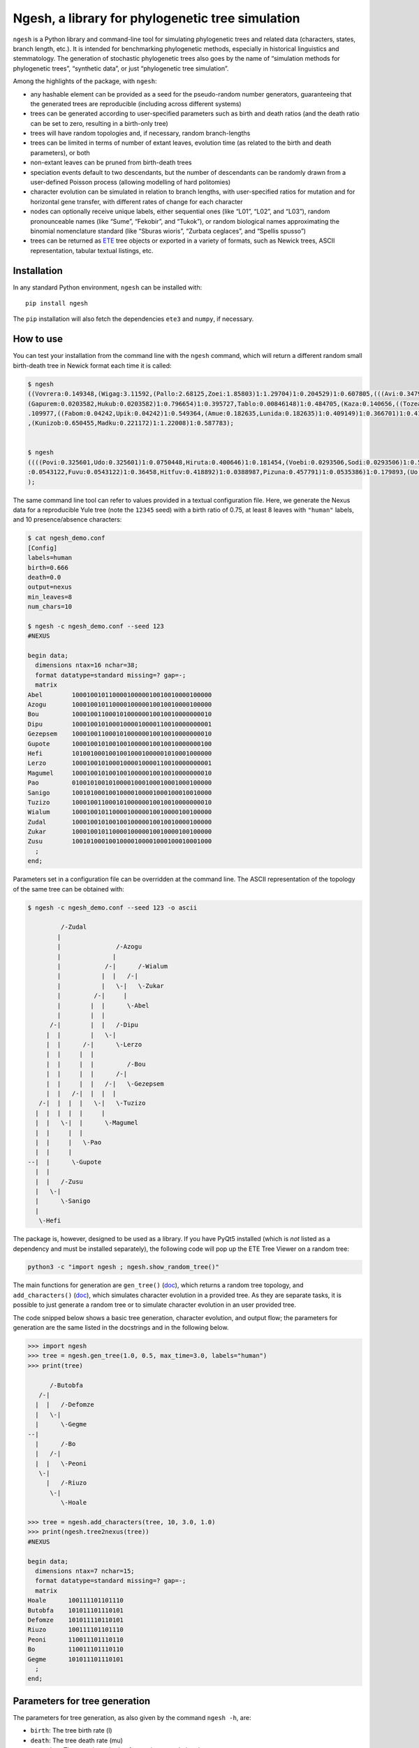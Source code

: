 Ngesh, a library for phylogenetic tree simulation
=================================================

``ngesh`` is a Python library and command-line tool for simulating
phylogenetic trees and related data (characters, states, branch length,
etc.). It is intended for benchmarking phylogenetic methods, especially
in historical linguistics and stemmatology. The generation of stochastic
phylogenetic trees also goes by the name of “simulation methods for
phylogenetic trees”, “synthetic data”, or just “phylogenetic tree
simulation”.

Among the highlights of the package, with ``ngesh``:

-  any hashable element can be provided as a seed for the pseudo-random
   number generators, guaranteeing that the generated trees are
   reproducible (including across different systems)
-  trees can be generated according to user-specified parameters such as
   birth and death ratios (and the death ratio can be set to zero,
   resulting in a birth-only tree)
-  trees will have random topologies and, if necessary, random
   branch-lengths
-  trees can be limited in terms of number of extant leaves, evolution
   time (as related to the birth and death parameters), or both
-  non-extant leaves can be pruned from birth-death trees
-  speciation events default to two descendants, but the number of
   descendants can be randomly drawn from a user-defined Poisson process
   (allowing modelling of hard politomies)
-  character evolution can be simulated in relation to branch lengths,
   with user-specified ratios for mutation and for horizontal gene
   transfer, with different rates of change for each character
-  nodes can optionally receive unique labels, either sequential ones
   (like “L01”, “L02”, and “L03”), random pronounceable names (like
   “Sume”, “Fekobir”, and “Tukok”), or random biological names
   approximating the binomial nomenclature standard (like “Sburas
   wioris”, “Zurbata ceglaces”, and “Spellis spusso”)
-  trees can be returned as `ETE <http://etetoolkit.org/>`__ tree
   objects or exported in a variety of formats, such as Newick trees,
   ASCII representation, tabular textual listings, etc.

Installation
------------

In any standard Python environment, ``ngesh`` can be installed with:

::

   pip install ngesh

The ``pip`` installation will also fetch the dependencies ``ete3`` and
``numpy``, if necessary.

How to use
----------

You can test your installation from the command line with the ``ngesh``
command, which will return a different random small birth-death tree in
Newick format each time it is called:

.. code:: bash

   $ ngesh
   ((Vovrera:0.149348,(Wigag:3.11592,(Pallo:2.68125,Zoei:1.85803)1:1.29704)1:0.204529)1:0.607805,(((Avi:0.347942,Uemi:0.0137646)1:1.41697,(((Kufo:0.817012,
   (Gapurem:0.0203582,Hukub:0.0203582)1:0.796654)1:0.395727,Tablo:0.00846148)1:0.484705,(Kaza:0.140656,((Tozea:0.240634,Pebigmom:0.240634)1:1.13579,(Kata:0
   .109977,((Fabom:0.04242,Upik:0.04242)1:0.549364,(Amue:0.182635,Lunida:0.182635)1:0.409149)1:0.366701)1:0.417941)1:0.162968)1:0.158051)1:1.47281)1:1.0326
   ,(Kunizob:0.650455,Madku:0.221172)1:1.22008)1:0.587783);


   $ ngesh
   ((((Povi:0.325601,Udo:0.325601)1:0.0750448,Hiruta:0.400646)1:0.181454,(Voebi:0.0293506,Sodi:0.0293506)1:0.55275)1:0.258834,((Vandemif:0.0160558,(((Dubik
   :0.0543122,Fuvu:0.0543122)1:0.36458,Hitfuv:0.418892)1:0.0388987,Pizuna:0.457791)1:0.0535386)1:0.179893,(Uo:0.67132,Zegna:0.163427)1:0.0199021)1:0.149711
   );

The same command line tool can refer to values provided in a textual
configuration file. Here, we generate the Nexus data for a reproducible
Yule tree (note the ``12345`` seed) with a birth ratio of 0.75, at least
8 leaves with ``"human"`` labels, and 10 presence/absence characters:

.. code:: bash

   $ cat ngesh_demo.conf
   [Config]
   labels=human
   birth=0.666
   death=0.0
   output=nexus
   min_leaves=8
   num_chars=10

   $ ngesh -c ngesh_demo.conf --seed 123
   #NEXUS

   begin data;
     dimensions ntax=16 nchar=38;
     format datatype=standard missing=? gap=-;
     matrix
   Abel        10001001011000010000010010010000100000
   Azogu       10001001011000010000010010010000100000
   Bou         10001001100010100000010010010000000010
   Dipu        10001001010001000010000110010000000001
   Gezepsem    10001001100010100000010010010000000010
   Gupote      10001001010010010000010010010000000100
   Hefi        10100100010010010001000001010001000000
   Lerzo       10001001010001000010000110010000000001
   Magumel     10001001010010010000010010010000000010
   Pao         01001010010100001000100010001000100000
   Sanigo      10010100010010000100001000100010010000
   Tuzizo      10001001100010100000010010010000000010
   Wialum      10001001011000010000010010000100100000
   Zudal       10001001010010010000010010010000100000
   Zukar       10001001011000010000010010000100100000
   Zusu        10010100010010000100001000100010001000
     ;
   end;

Parameters set in a configuration file can be overridden at the command
line. The ASCII representation of the topology of the same tree can be
obtained with:

.. code:: bash

   $ ngesh -c ngesh_demo.conf --seed 123 -o ascii

            /-Zudal
           |
           |               /-Azogu
           |              |
           |            /-|      /-Wialum
           |           |  |   /-|
           |           |   \-|   \-Zukar
           |         /-|     |
           |        |  |      \-Abel
           |        |  |
         /-|        |  |   /-Dipu
        |  |        |   \-|
        |  |      /-|      \-Lerzo
        |  |     |  |
        |  |     |  |         /-Bou
        |  |     |  |      /-|
        |  |     |  |   /-|   \-Gezepsem
        |  |   /-|  |  |  |
      /-|  |  |  |   \-|   \-Tuzizo
     |  |  |  |  |     |
     |  |   \-|  |      \-Magumel
     |  |     |  |
     |  |     |   \-Pao
     |  |     |
   --|  |      \-Gupote
     |  |
     |  |   /-Zusu
     |   \-|
     |      \-Sanigo
     |
      \-Hefi

The package is, however, designed to be used as a library. If you have
PyQt5 installed (which is *not* listed as a dependency and must be
installed separately), the following code will pop up the ETE Tree
Viewer on a random tree:

.. code:: bash

   python3 -c "import ngesh ; ngesh.show_random_tree()"

.. figure:: https://raw.githubusercontent.com/tresoldi/ngesh/master/docs/tree001.png
   :alt: random tree

The main functions for generation are ``gen_tree()``
(`doc <https://ngesh.readthedocs.io/en/latest/source/ngesh.html#ngesh.random_tree.gen_tree>`__),
which returns a random tree topology, and ``add_characters()``
(`doc <https://ngesh.readthedocs.io/en/latest/source/ngesh.html#ngesh.random_tree.add_characters>`__),
which simulates character evolution in a provided tree. As they are
separate tasks, it is possible to just generate a random tree or to
simulate character evolution in an user provided tree.

The code snipped below shows a basic tree generation, character
evolution, and output flow; the parameters for generation are the same
listed in the docstrings and in the following below.

.. code:: python

   >>> import ngesh
   >>> tree = ngesh.gen_tree(1.0, 0.5, max_time=3.0, labels="human")
   >>> print(tree)

         /-Butobfa
      /-|
     |  |   /-Defomze
     |   \-|
     |      \-Gegme
   --|
     |      /-Bo
     |   /-|
     |  |   \-Peoni
      \-|
        |   /-Riuzo
         \-|
            \-Hoale

   >>> tree = ngesh.add_characters(tree, 10, 3.0, 1.0)
   >>> print(ngesh.tree2nexus(tree))
   #NEXUS

   begin data;
     dimensions ntax=7 nchar=15;
     format datatype=standard missing=? gap=-;
     matrix
   Hoale      100111101101110
   Butobfa    101011101110101
   Defomze    101011110110101
   Riuzo      100111101101110
   Peoni      110011101110110
   Bo         110011101110110
   Gegme      101011101110101
     ;
   end;

Parameters for tree generation
------------------------------

The parameters for tree generation, as also given by the command
``ngesh -h``, are:

-  ``birth``: The tree birth rate (l)
-  ``death``: The tree death rate (mu)
-  ``max_time``: The stopping criterion for maximum evolution time
-  ``min_leaves``: The stopping criterion for minimum number of leaves
-  ``labels``: The model for textual generation of random labels
   (``None``, ``"enum"`` for a simple enumeration, ``"human"`` for
   randomly generated names, and ``"bio"`` for randomly generated specie
   names)
-  ``num_chars``: The number of characters to be simulated
-  ``k_mut``: The character mutation gamma ``k`` parameter
-  ``th_mut``: The character mutation gamma ``th`` parameter
-  ``k_hgt``: The character HGT gamma ``k`` parameter
-  ``th_hgt``: The character HGT gamma ``th`` parameter
-  ``e``: The character general mutation ``e`` parameter

How does ngesh work?
--------------------

For each tree, an ``event_rate`` is computed from the sum of the
``birth`` and ``death`` rates. At each iteration, which takes place
after an random expovariant time from the ``event_rate``, one of the
extant nodes is selected for an “event”: either a birth or a death from
the proportion of each rate. All other extant leaves have their
distances updated with the event time.

The random labels follow the expected methods for random text generation
from a set of patterns, taking care to generate names as universally
readable (if not pronounceable) as possible.

*missing on character generation*

Integrating with other software
~~~~~~~~~~~~~~~~~~~~~~~~~~~~~~~

Integration is easy due to the various export functions. For example, it
is possible to generate random trees with characters for which we know
all details on evolution and parameters, and generate Nexus files that
can be fed to phylogenetic software such as
`MrBayes <http://nbisweden.github.io/MrBayes/>`__ or
`BEAST2 <https://www.beast2.org/>`__ to either check how they perform or
how good is our generation in terms of real data.

Let’s simulate phylogenetic data for an analysis using BEAST2 through
`BEASTling <https://github.com/lmaurits/BEASTling>`__. We start with a
birth-death tree (lambda=0.9, mu=0.3), with at least 15 leaves, and 100
characters whose evolution is modelled with the default parameters and a
string seed ``"uppsala"`` for reproducibility; the tree data is exported
in ``"wordlist"`` format:

.. code:: bash

   $ cat examples/example_ngesh.conf
   [Config]
   labels=human
   birth=0.9
   death=0.3
   output=nexus
   min_leaves=15
   num_chars=100

   $ ngesh -c examples/example_ngesh.conf --seed uppsala > examples/example.csv

   $ head -n 20 examples/example.csv
   Language_ID,Feature_ID,Value
   Akup,feature_0,0
   Buter,feature_0,0
   Dufou,feature_0,0
   Emot,feature_0,0
   Kiu,feature_0,0
   Kovala,feature_0,0
   Lusei,feature_0,0
   Oso,feature_0,0
   Puota,feature_0,0
   Relenin,feature_0,976
   Sotok,feature_0,0
   Tetosur,feature_0,0
   Usimi,feature_0,976
   Voe,feature_0,0
   Vusodur,feature_0,0
   Zeba,feature_0,0
   Zufe,feature_0,0
   Akup,feature_1,1
   Buter,feature_1,1

We can now use a minimal BEASTling configuration and generate an XML
input for BEAST2. Let’s assume we want to test how well our pipeline
performs when assuming a Yule tree when the data actually includes
extinct taxa. The results here presented are not expected to perfect, as
we will use a short chain length to make it faster and a model which is
different from the assumptions used for generation (besides the fact of
the default parameters for horizontal gene transfer being a bit too
aggressive).

.. code:: bash

   $ cat examples/example_beastling.conf
   [admin]
   basename=example

   [MCMC]
   chainlength=500000

   [model example]
   model=covarion
   data=example.csv

   $ beastling example_beastling.conf

   $ beast example.xml

We can proceed normally here: use BEAST2’s ``treeannotator`` (or similar
software) to generate a summary tree, which we store in
``examples/summary.nex``, and plot the results with ``figtree`` (or,
again, similar software).

Let’s plot our summary tree and compare the results with the actual
topology (which we can regenerate with the earlier seed).

.. figure:: https://raw.githubusercontent.com/tresoldi/ngesh/master/docs/summary.nex.png
   :alt: summary tree

.. code:: bash

   $ ngesh -c examples/example_ngesh.conf --seed uppsala --output newick > examples/example.nw

.. figure:: https://raw.githubusercontent.com/tresoldi/ngesh/master/docs/example.nw.png
   :alt: original tree

The results are not excellent given the limits we set for quick
demonstration, but it still capture major information and subgroupings
(as clearer by the radial layout below) – manual data exploration show
that at least some of the errors, including the group in the first
split, are due to horizontal gene transfer. For an analysis of the
inference performance we would need to improve the parameters above and
repeat the analysis on a range of random trees, including studying the
log of character changes (including borrowings) involved in this
particular random tree.

.. figure:: https://raw.githubusercontent.com/tresoldi/ngesh/master/docs/summary.nex2.png
   :alt: summary tree radial

Trees can, as expected, be compared with common methods of tree
comparison, such as `Robinson–Foulds
metric <https://en.wikipedia.org/wiki/Robinson%E2%80%93Foulds_metric>`__.
All packages and programming languages for this purpose should be able
to read the trees exported in Newick or NEXUS format; however, as
``ngesh`` trees are actually ETE3 trees, we can also do it directly from
Python:

.. code:: python

   d = tree1.robinson_foulds(tree_2)

The files used and generated in this example can be found in the
``/examples`` directory.

What does “ngesh” mean?
-----------------------

Technically it is just an unique name, but it was originally derived
from one of the Sumerian words for “tree”,
`ĝeš <http://psd.museum.upenn.edu/epsd/epsd/e2052.html>`__. The name was
chosen because the library was first planned as part of a larger system
for simulating language evolution and benchmarking related tools, named
`Enki <https://en.wikipedia.org/wiki/Enki>`__ after the Sumerian god of
(among many other things) language and “randomness”.

The intended pronunciation, as in the most accepted reconstructions, is
/ŋeʃ/. But don’t stress over it, and feel free to call it /n̩.gɛʃ/, as
most people seem to do: it is just a unique name.

Alternatives
------------

There are many tools for simulating phylogenetic processes in order to
obtain random phylogenetic trees. The most complete is probably the R
package ```TreeSim`` <https://CRAN.R-project.org/package=TreeSim>`__ by
Tanja Stadler, which includes many flexible tree simulation functions.
In R, one can also use the ``rtree()`` function from package ``ape`` and
the ``birthdeath.tree()`` one from package ``geiger``, as well as
manually randomizing taxon placement in cladograms.

In Python, some code similar to ``ngesh`` and which served as initial
inspiration is provided by Marc-Rolland Noutahi on the blog post `How to
simulate a phylogenetic tree ? (part
1) <https://mrnoutahi.com/2017/12/05/How-to-simulate-a-tree/>`__.

For simpler simulations, the ``.populate()`` method of the ``Tree``
class in ETE might be enough as well. Documentation on the method is
available
`here <http://etetoolkit.org/docs/latest/reference/reference_tree.html#ete3.TreeNode.populate>`__.
The ``toytree`` and ``dendropy`` packages also offer comparable
functionality.

A number of on-line tools are also available at the time of writing:

-  `T-Rex (Tree and reticulogram
   REConstruction <http://www.trex.uqam.ca/index.php?action=randomtreegenerator&project=trex>`__
   at the Université du Québec à Montréal (UQAM)
-  `Anvi’o
   Server <https://anvi-server.org/meren/random_phylogenetic_tree_w500_nodes>`__
   can be used on-line as a wrapper to T-Rex above
-  `phyloT <https://phylot.biobyte.de/>`__, which by randomly sampling
   taxonomic names, identifiers or protein accessions can be used for
   the same purpose

Gallery
-------

|random tree| |random tree| |random tree|

References
----------

-  Bailey, N. T. J. (1964). *The elements of stochastic processes with
   applications to the natural sciences*. John Wiley & Sons.

-  Foote, M., J. P. Hunter, C. M. Janis, and J. J. Sepkoski Jr. (1999).
   *Evolutionary and preservational constraints on origins of biologic
   groups: Divergence times of eutherian mammals*. Science
   283:1310–1314.

-  Harmon, Luke J (2019). *Phylogenetic Comparative Methods – learning
   from trees*. Available at:
   https://lukejharmon.github.io/pcm/chapter10_birthdeath/. Access date:
   2019-03-31.

-  Noutahi, Marc-Rolland (2017). *How to simulate a phylogenetic tree?
   (part 1)*. Available at:
   https://mrnoutahi.com/2017/12/05/How-to-simulate-a-tree/. Access
   date: 2019-03-31

-  Stadler, Tanja (2011). *Simulating Trees with a Fixed Number of
   Extant Species*. Systematic Biology 60.5:676-684. DOI:
   https://doi.org/10.1093/sysbio/syr029

The ``ngesh`` banner was designed by Tiago Tresoldi on basis of the
vignette “Sherwood Forest” by J. Needham published in Needham, J. (1895)
*Studies of trees in pencil and in water colors*. First series. London,
Glasgow, Edinburgh: Blackie & Son. (under public domain and available on
`archive.org <https://archive.org/details/studiesoftreesin00need/page/n3/mode/2up>`__).

Author and citation
-------------------

The library is developed by Tiago Tresoldi
(tiago.tresoldi@lingfil.uu.se). The library is developed in the context
of the `Cultural Evolution of Texts <https://github.com/evotext/>`__,
with funding from the `Riksbankens Jubileumsfond <https://www.rj.se/>`__
(grant agreement ID:
`MXM19-1087:1 <https://www.rj.se/en/anslag/2019/cultural-evolution-of-texts/>`__).

During the first stages of development, the author received funding from
the `European Research Council <https://erc.europa.eu/>`__ (ERC) under
the European Union’s Horizon 2020 research and innovation programme
(grant agreement No. \ `ERC Grant
#715618 <https://cordis.europa.eu/project/rcn/206320/factsheet/en>`__,
`Computer-Assisted Language Comparison <https://digling.org/calc/>`__).

If you use ``ngesh``, please cite it as:

   Tresoldi, Tiago (2021). Ngesh, a tool for simulating random
   phylogenetic trees. Version 0.5. Uppsala: Uppsala universitet.
   Available at: https://github.com/tresoldi/ngesh

In BibTeX:

::

   @misc{Tresoldi2020ngesh,
     author = {Tresoldi, Tiago},
     title = {Ngesh, a tool for simulating random phylogenetic trees. Version 0.5},
     howpublished = {\url{https://github.com/tresoldi/ngesh}},
     address = {Uppsala},
     publisher = {Uppsala universitet},
     year = {2021},
   }

.. |random tree| image:: https://raw.githubusercontent.com/tresoldi/ngesh/master/docs/tree001.png
.. |random tree| image:: https://raw.githubusercontent.com/tresoldi/ngesh/master/docs/tree002.png
.. |random tree| image:: https://raw.githubusercontent.com/tresoldi/ngesh/master/docs/tree003.png

